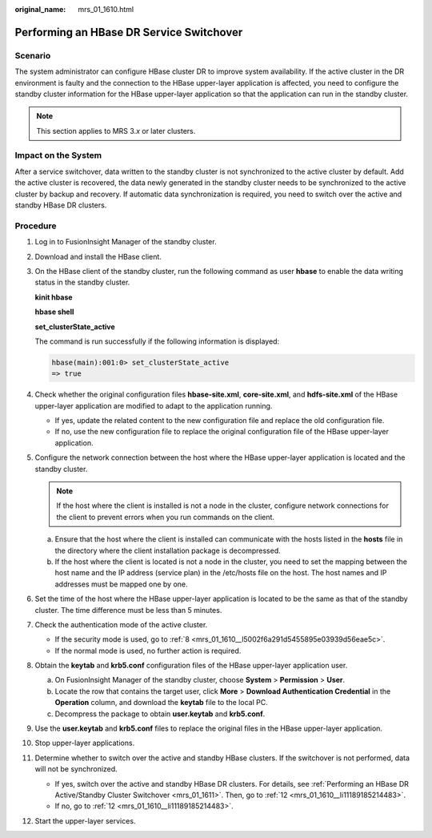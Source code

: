 :original_name: mrs_01_1610.html

.. _mrs_01_1610:

Performing an HBase DR Service Switchover
=========================================

Scenario
--------

The system administrator can configure HBase cluster DR to improve system availability. If the active cluster in the DR environment is faulty and the connection to the HBase upper-layer application is affected, you need to configure the standby cluster information for the HBase upper-layer application so that the application can run in the standby cluster.

.. note::

   This section applies to MRS 3.\ *x* or later clusters.

Impact on the System
--------------------

After a service switchover, data written to the standby cluster is not synchronized to the active cluster by default. Add the active cluster is recovered, the data newly generated in the standby cluster needs to be synchronized to the active cluster by backup and recovery. If automatic data synchronization is required, you need to switch over the active and standby HBase DR clusters.

Procedure
---------

#. Log in to FusionInsight Manager of the standby cluster.

#. Download and install the HBase client.

#. On the HBase client of the standby cluster, run the following command as user **hbase** to enable the data writing status in the standby cluster.

   **kinit hbase**

   **hbase shell**

   **set_clusterState_active**

   The command is run successfully if the following information is displayed:

   .. code-block::

      hbase(main):001:0> set_clusterState_active
      => true

#. Check whether the original configuration files **hbase-site.xml**, **core-site.xml**, and **hdfs-site.xml** of the HBase upper-layer application are modified to adapt to the application running.

   -  If yes, update the related content to the new configuration file and replace the old configuration file.
   -  If no, use the new configuration file to replace the original configuration file of the HBase upper-layer application.

#. Configure the network connection between the host where the HBase upper-layer application is located and the standby cluster.

   .. note::

      If the host where the client is installed is not a node in the cluster, configure network connections for the client to prevent errors when you run commands on the client.

   a. Ensure that the host where the client is installed can communicate with the hosts listed in the **hosts** file in the directory where the client installation package is decompressed.
   b. If the host where the client is located is not a node in the cluster, you need to set the mapping between the host name and the IP address (service plan) in the /etc/hosts file on the host. The host names and IP addresses must be mapped one by one.

#. Set the time of the host where the HBase upper-layer application is located to be the same as that of the standby cluster. The time difference must be less than 5 minutes.

#. Check the authentication mode of the active cluster.

   -  If the security mode is used, go to :ref:`8 <mrs_01_1610__l5002f6a291d5455895e03939d56eae5c>`.
   -  If the normal mode is used, no further action is required.

#. .. _mrs_01_1610__l5002f6a291d5455895e03939d56eae5c:

   Obtain the **keytab** and **krb5.conf** configuration files of the HBase upper-layer application user.

   a. On FusionInsight Manager of the standby cluster, choose **System** > **Permission** > **User**.
   b. Locate the row that contains the target user, click **More** > **Download Authentication Credential** in the **Operation** column, and download the **keytab** file to the local PC.
   c. Decompress the package to obtain **user.keytab** and **krb5.conf**.

#. Use the **user.keytab** and **krb5.conf** files to replace the original files in the HBase upper-layer application.

#. Stop upper-layer applications.

#. Determine whether to switch over the active and standby HBase clusters. If the switchover is not performed, data will not be synchronized.

   -  If yes, switch over the active and standby HBase DR clusters. For details, see :ref:`Performing an HBase DR Active/Standby Cluster Switchover <mrs_01_1611>`. Then, go to :ref:`12 <mrs_01_1610__li11189185214483>`.
   -  If no, go to :ref:`12 <mrs_01_1610__li11189185214483>`.

#. .. _mrs_01_1610__li11189185214483:

   Start the upper-layer services.
